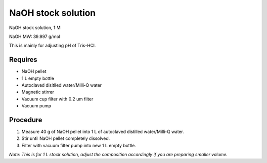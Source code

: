 NaOH stock solution 
===================

NaOH stock solution, 1 M

NaOH MW: 39.997 g/mol

This is mainly for adjusting pH of Tris-HCl. 

Requires
--------
* NaOH pellet
* 1 L empty bottle
* Autoclaved disitlled water/Milli-Q water
* Magnetic stirrer 
* Vacuum cup filter with 0.2 um filter
* Vacuum pump

Procedure
---------
#. Measure 40 g of NaOH pellet into 1 L of autoclaved distilled water/Milli-Q water. 
#. Stir until NaOH pellet completely dissolved. 
#. Filter with vacuum filter pump into new 1 L empty bottle. 

*Note: This is for 1 L stock solution, adjust the composition accordingly if you are preparing smaller volume.*
